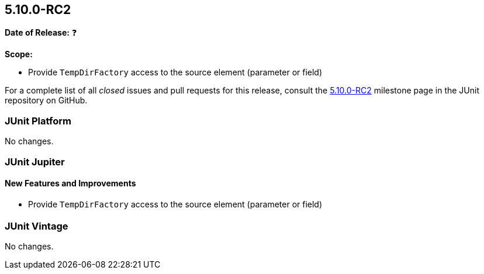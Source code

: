 [[release-notes-5.10.0-RC2]]
== 5.10.0-RC2

*Date of Release:* ❓

*Scope:*

* Provide `TempDirFactory` access to the source element (parameter or field)

For a complete list of all _closed_ issues and pull requests for this release, consult the
link:{junit5-repo}+/milestone/71?closed=1+[5.10.0-RC2] milestone page in the
JUnit repository on GitHub.


[[release-notes-5.10.0-RC2-junit-platform]]
=== JUnit Platform

No changes.


[[release-notes-5.10.0-RC2-junit-jupiter]]
=== JUnit Jupiter

==== New Features and Improvements

* Provide `TempDirFactory` access to the source element (parameter or field)


= [[release-notes-5.10.0-RC2-junit-vintage]]
=== JUnit Vintage

No changes.
